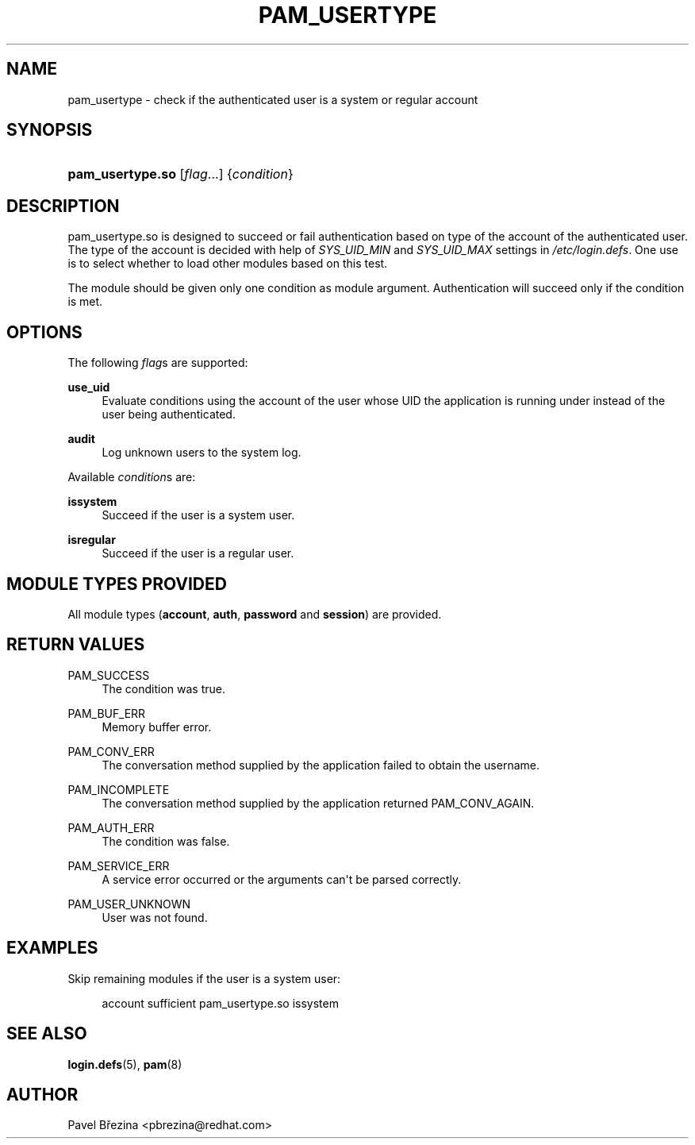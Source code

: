 '\" t
.\"     Title: pam_usertype
.\"    Author: [see the "AUTHOR" section]
.\" Generator: DocBook XSL Stylesheets v1.79.1 <http://docbook.sf.net/>
.\"      Date: 11/25/2020
.\"    Manual: Linux-PAM
.\"    Source: Linux-PAM
.\"  Language: English
.\"
.TH "PAM_USERTYPE" "8" "11/25/2020" "Linux-PAM" "Linux\-PAM"
.\" -----------------------------------------------------------------
.\" * Define some portability stuff
.\" -----------------------------------------------------------------
.\" ~~~~~~~~~~~~~~~~~~~~~~~~~~~~~~~~~~~~~~~~~~~~~~~~~~~~~~~~~~~~~~~~~
.\" http://bugs.debian.org/507673
.\" http://lists.gnu.org/archive/html/groff/2009-02/msg00013.html
.\" ~~~~~~~~~~~~~~~~~~~~~~~~~~~~~~~~~~~~~~~~~~~~~~~~~~~~~~~~~~~~~~~~~
.ie \n(.g .ds Aq \(aq
.el       .ds Aq '
.\" -----------------------------------------------------------------
.\" * set default formatting
.\" -----------------------------------------------------------------
.\" disable hyphenation
.nh
.\" disable justification (adjust text to left margin only)
.ad l
.\" -----------------------------------------------------------------
.\" * MAIN CONTENT STARTS HERE *
.\" -----------------------------------------------------------------
.SH "NAME"
pam_usertype \- check if the authenticated user is a system or regular account
.SH "SYNOPSIS"
.HP \w'\fBpam_usertype\&.so\fR\ 'u
\fBpam_usertype\&.so\fR [\fIflag\fR...] {\fIcondition\fR}
.SH "DESCRIPTION"
.PP
pam_usertype\&.so is designed to succeed or fail authentication based on type of the account of the authenticated user\&. The type of the account is decided with help of
\fISYS_UID_MIN\fR
and
\fISYS_UID_MAX\fR
settings in
\fI/etc/login\&.defs\fR\&. One use is to select whether to load other modules based on this test\&.
.PP
The module should be given only one condition as module argument\&. Authentication will succeed only if the condition is met\&.
.SH "OPTIONS"
.PP
The following
\fIflag\fRs are supported:
.PP
\fBuse_uid\fR
.RS 4
Evaluate conditions using the account of the user whose UID the application is running under instead of the user being authenticated\&.
.RE
.PP
\fBaudit\fR
.RS 4
Log unknown users to the system log\&.
.RE
.PP
Available
\fIcondition\fRs are:
.PP
\fBissystem\fR
.RS 4
Succeed if the user is a system user\&.
.RE
.PP
\fBisregular\fR
.RS 4
Succeed if the user is a regular user\&.
.RE
.SH "MODULE TYPES PROVIDED"
.PP
All module types (\fBaccount\fR,
\fBauth\fR,
\fBpassword\fR
and
\fBsession\fR) are provided\&.
.SH "RETURN VALUES"
.PP
PAM_SUCCESS
.RS 4
The condition was true\&.
.RE
.PP
PAM_BUF_ERR
.RS 4
Memory buffer error\&.
.RE
.PP
PAM_CONV_ERR
.RS 4
The conversation method supplied by the application failed to obtain the username\&.
.RE
.PP
PAM_INCOMPLETE
.RS 4
The conversation method supplied by the application returned PAM_CONV_AGAIN\&.
.RE
.PP
PAM_AUTH_ERR
.RS 4
The condition was false\&.
.RE
.PP
PAM_SERVICE_ERR
.RS 4
A service error occurred or the arguments can\*(Aqt be parsed correctly\&.
.RE
.PP
PAM_USER_UNKNOWN
.RS 4
User was not found\&.
.RE
.SH "EXAMPLES"
.PP
Skip remaining modules if the user is a system user:
.sp
.if n \{\
.RS 4
.\}
.nf
account sufficient pam_usertype\&.so issystem
    
.fi
.if n \{\
.RE
.\}
.SH "SEE ALSO"
.PP
\fBlogin.defs\fR(5),
\fBpam\fR(8)
.SH "AUTHOR"
.PP
Pavel Březina <pbrezina@redhat\&.com>
